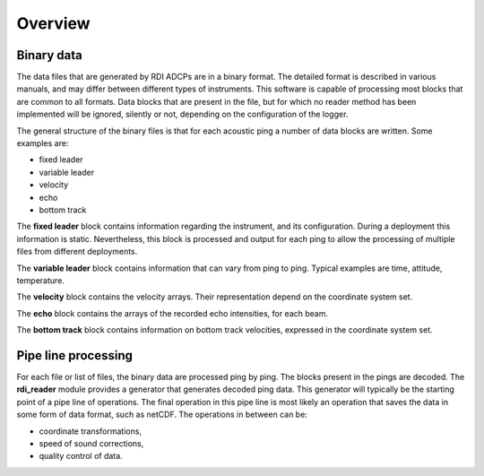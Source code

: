 Overview
========

Binary data
-----------

The data files that are generated by RDI ADCPs are in a binary
format. The detailed format is described in various manuals, and may
differ between different types of instruments. This software is
capable of processing most blocks that are common to all formats. Data
blocks that are present in the file, but for which no reader method
has been implemented will be ignored, silently or not, depending on
the configuration of the logger.

The general structure of the binary files is that for each acoustic
ping a number of data blocks are written. Some examples are:

* fixed leader
* variable leader
* velocity
* echo
* bottom track

The **fixed leader** block contains information regarding the instrument,
and its configuration. During a deployment this information is
static. Nevertheless, this block is processed and output for each ping
to allow the processing of multiple files from different deployments.

The **variable leader** block contains information that can vary from ping
to ping. Typical examples are time, attitude, temperature.

The **velocity** block contains the velocity arrays. Their
representation depend on the coordinate system set.

The **echo** block contains the arrays of the recorded echo
intensities, for each beam.

The **bottom track** block contains information on bottom track
velocities, expressed in the coordinate system set.

Pipe line processing
--------------------

For each file or list of files, the binary data are processed ping by
ping. The blocks present in the pings are decoded. The **rdi_reader**
module provides a generator that generates decoded ping data. This
generator will typically be the starting point of a pipe line of
operations. The final operation in this pipe line is most likely an
operation that saves the data in some form of data format, such as
netCDF. The operations in between can be:

* coordinate transformations,
* speed of sound corrections,
* quality control of data.
  




